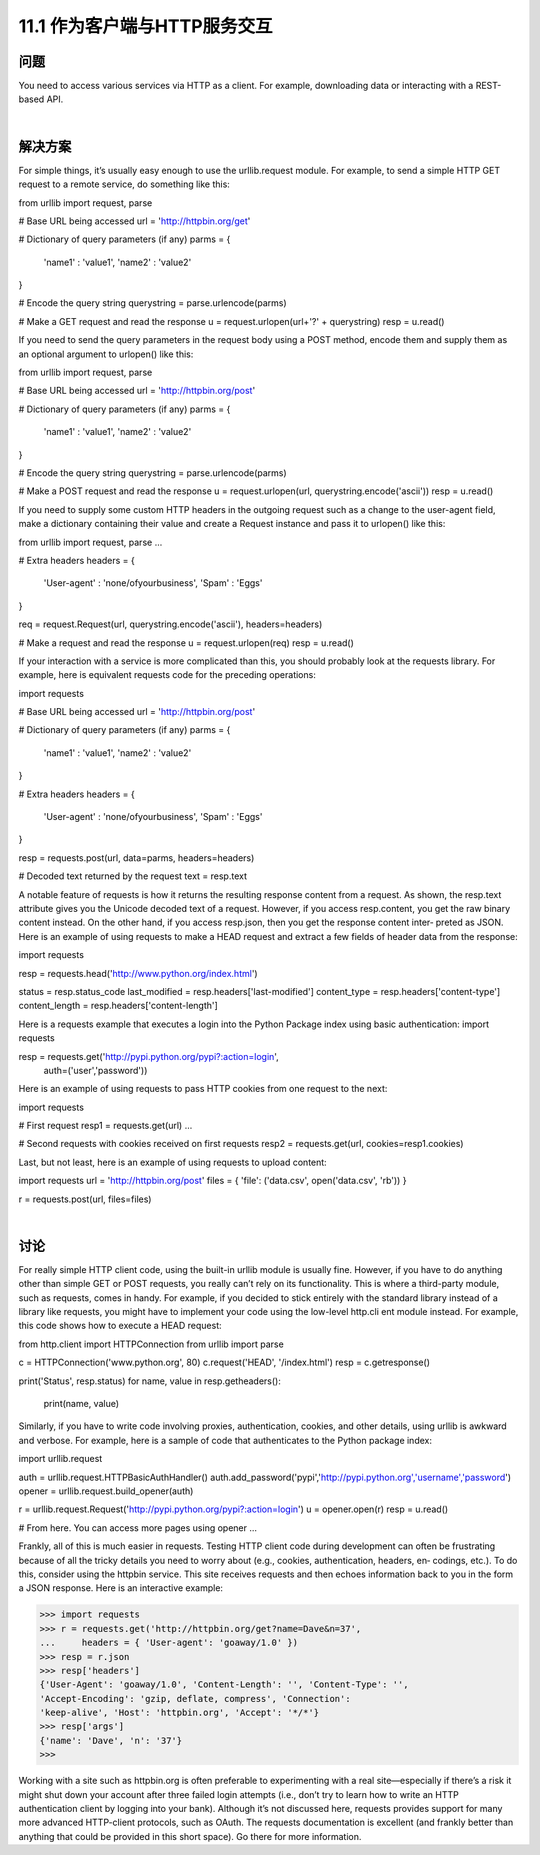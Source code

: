 ============================
11.1 作为客户端与HTTP服务交互
============================

----------
问题
----------
You need to access various services via HTTP as a client. For example, downloading
data or interacting with a REST-based API.

|

----------
解决方案
----------
For simple things, it’s usually easy enough to use the  urllib.request module. For
example, to send a simple HTTP GET request to a remote service, do something like this:

from urllib import request, parse

# Base URL being accessed
url = 'http://httpbin.org/get'

# Dictionary of query parameters (if any)
parms = {
   'name1' : 'value1',
   'name2' : 'value2'
}

# Encode the query string
querystring = parse.urlencode(parms)

# Make a GET request and read the response
u = request.urlopen(url+'?' + querystring)
resp = u.read()

If you need to send the query parameters in the request body using a POST method,
encode them and supply them as an optional argument to urlopen() like this:

from urllib import request, parse

# Base URL being accessed
url = 'http://httpbin.org/post'

# Dictionary of query parameters (if any)
parms = {
   'name1' : 'value1',
   'name2' : 'value2'
}

# Encode the query string
querystring = parse.urlencode(parms)

# Make a POST request and read the response
u = request.urlopen(url, querystring.encode('ascii'))
resp = u.read()

If you need to supply some custom HTTP headers in the outgoing request such as a
change to the user-agent field, make a dictionary containing their value and create a
Request instance and pass it to urlopen() like this:

from urllib import request, parse
...

# Extra headers
headers = {
    'User-agent' : 'none/ofyourbusiness',
    'Spam' : 'Eggs'
}

req = request.Request(url, querystring.encode('ascii'), headers=headers)

# Make a request and read the response
u = request.urlopen(req)
resp = u.read()

If your interaction with a service is more complicated than this, you should probably
look at the requests library. For example, here is equivalent requests code for the
preceding operations:

import requests

# Base URL being accessed
url = 'http://httpbin.org/post'

# Dictionary of query parameters (if any)
parms = {
   'name1' : 'value1',
   'name2' : 'value2'
}

# Extra headers
headers = {
    'User-agent' : 'none/ofyourbusiness',
    'Spam' : 'Eggs'
}

resp = requests.post(url, data=parms, headers=headers)

# Decoded text returned by the request
text = resp.text

A notable feature of requests is how it returns the resulting response content from a
request. As shown, the resp.text attribute gives you the Unicode decoded text of a
request. However, if you access resp.content, you get the raw binary content instead.
On the other hand, if you access resp.json, then you get the response content inter‐
preted as JSON.
Here is an example of using requests to make a HEAD request and extract a few fields
of header data from the response:

import requests

resp = requests.head('http://www.python.org/index.html')

status = resp.status_code
last_modified = resp.headers['last-modified']
content_type = resp.headers['content-type']
content_length = resp.headers['content-length']

Here is a requests example that executes a login into the Python Package index using
basic authentication:
import requests

resp = requests.get('http://pypi.python.org/pypi?:action=login',
                    auth=('user','password'))

Here is an example of using requests to pass HTTP cookies from one request to the
next:

import requests

# First request
resp1 = requests.get(url)
...

# Second requests with cookies received on first requests
resp2 = requests.get(url, cookies=resp1.cookies)

Last, but not least, here is an example of using requests to upload content:

import requests
url = 'http://httpbin.org/post'
files = { 'file': ('data.csv', open('data.csv', 'rb')) }

r = requests.post(url, files=files)

|

----------
讨论
----------
For really simple HTTP client code, using the built-in urllib module is usually fine.
However, if you have to do anything other than simple GET or POST requests, you really
can’t rely on its functionality. This is where a third-party module, such as requests,
comes in handy.
For example, if you decided to stick entirely with the standard library instead of a library
like requests, you might have to implement your code using the low-level http.cli
ent module instead. For example, this code shows how to execute a HEAD request:

from http.client import HTTPConnection
from urllib import parse

c = HTTPConnection('www.python.org', 80)
c.request('HEAD', '/index.html')
resp = c.getresponse()

print('Status', resp.status)
for name, value in resp.getheaders():
    print(name, value)

Similarly, if you have to write code involving proxies, authentication, cookies, and other
details, using urllib is awkward and verbose. For example, here is a sample of code that
authenticates to the Python package index:

import urllib.request

auth = urllib.request.HTTPBasicAuthHandler()
auth.add_password('pypi','http://pypi.python.org','username','password')
opener = urllib.request.build_opener(auth)

r = urllib.request.Request('http://pypi.python.org/pypi?:action=login')
u = opener.open(r)
resp = u.read()

# From here. You can access more pages using opener
...

Frankly, all of this is much easier in requests.
Testing HTTP client code during development can often be frustrating because of all
the tricky details you need to worry about (e.g., cookies, authentication, headers, en‐
codings, etc.). To do this, consider using the httpbin service. This site receives requests
and then echoes information back to you in the form a JSON response. Here is an
interactive example:

>>> import requests
>>> r = requests.get('http://httpbin.org/get?name=Dave&n=37',
...     headers = { 'User-agent': 'goaway/1.0' })
>>> resp = r.json
>>> resp['headers']
{'User-Agent': 'goaway/1.0', 'Content-Length': '', 'Content-Type': '',
'Accept-Encoding': 'gzip, deflate, compress', 'Connection':
'keep-alive', 'Host': 'httpbin.org', 'Accept': '*/*'}
>>> resp['args']
{'name': 'Dave', 'n': '37'}
>>>

Working with a site such as httpbin.org is often preferable to experimenting with a real
site—especially if there’s a risk it might shut down your account after three failed login
attempts (i.e., don’t try to learn how to write an HTTP authentication client by logging
into your bank).
Although it’s not discussed here, requests provides support for many more advanced
HTTP-client protocols, such as OAuth. The requests documentation is excellent (and
frankly better than anything that could be provided in this short space). Go there for
more information.
